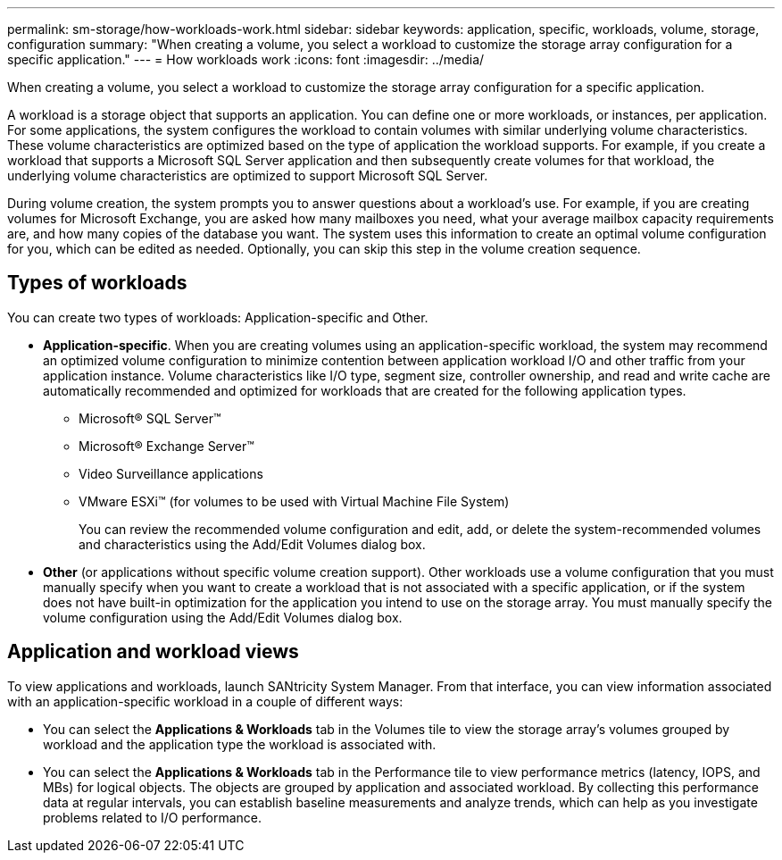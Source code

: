 ---
permalink: sm-storage/how-workloads-work.html
sidebar: sidebar
keywords: application, specific, workloads, volume, storage, configuration
summary: "When creating a volume, you select a workload to customize the storage array configuration for a specific application."
---
= How workloads work
:icons: font
:imagesdir: ../media/

[.lead]
When creating a volume, you select a workload to customize the storage array configuration for a specific application.

A workload is a storage object that supports an application. You can define one or more workloads, or instances, per application. For some applications, the system configures the workload to contain volumes with similar underlying volume characteristics. These volume characteristics are optimized based on the type of application the workload supports. For example, if you create a workload that supports a Microsoft SQL Server application and then subsequently create volumes for that workload, the underlying volume characteristics are optimized to support Microsoft SQL Server.

During volume creation, the system prompts you to answer questions about a workload's use. For example, if you are creating volumes for Microsoft Exchange, you are asked how many mailboxes you need, what your average mailbox capacity requirements are, and how many copies of the database you want. The system uses this information to create an optimal volume configuration for you, which can be edited as needed. Optionally, you can skip this step in the volume creation sequence.

== Types of workloads

You can create two types of workloads: Application-specific and Other.

* *Application-specific*. When you are creating volumes using an application-specific workload, the system may recommend an optimized volume configuration to minimize contention between application workload I/O and other traffic from your application instance. Volume characteristics like I/O type, segment size, controller ownership, and read and write cache are automatically recommended and optimized for workloads that are created for the following application types.

 ** Microsoft® SQL Server™
 ** Microsoft® Exchange Server™
 ** Video Surveillance applications
 ** VMware ESXi™ (for volumes to be used with Virtual Machine File System)
+
You can review the recommended volume configuration and edit, add, or delete the system-recommended volumes and characteristics using the Add/Edit Volumes dialog box.

* *Other* (or applications without specific volume creation support). Other workloads use a volume configuration that you must manually specify when you want to create a workload that is not associated with a specific application, or if the system does not have built-in optimization for the application you intend to use on the storage array. You must manually specify the volume configuration using the Add/Edit Volumes dialog box.

== Application and workload views

To view applications and workloads, launch SANtricity System Manager. From that interface, you can view information associated with an application-specific workload in a couple of different ways:

* You can select the *Applications & Workloads* tab in the Volumes tile to view the storage array's volumes grouped by workload and the application type the workload is associated with.
* You can select the *Applications & Workloads* tab in the Performance tile to view performance metrics (latency, IOPS, and MBs) for logical objects. The objects are grouped by application and associated workload. By collecting this performance data at regular intervals, you can establish baseline measurements and analyze trends, which can help as you investigate problems related to I/O performance.
